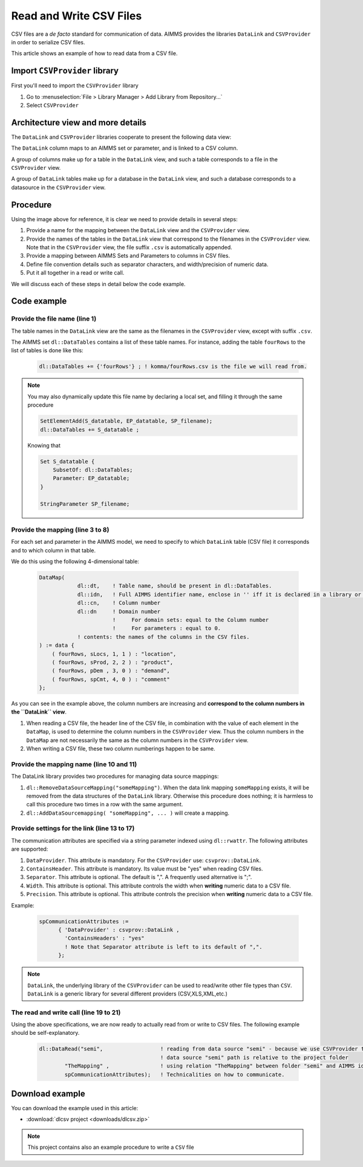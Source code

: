 
Read and Write CSV Files
=========================

.. meta::
   :description: How to link CSV files to an AIMMS project using DataLink and CSVProvider libraries.
   :keywords:  csv, datalink, csvprovider

CSV files are a *de facto* standard for communication of data. 
AIMMS provides the libraries ``DataLink`` and ``CSVProvider`` in order to serialize CSV files.

This article shows an example of how to read data from a CSV file.

Import ``CSVProvider`` library
------------------------------------------------

First you'll need to import the ``CSVProvider`` library

1. Go to :menuselection:`File > Library Manager > Add Library from Repository...`
2. Select ``CSVProvider``


.. comment

Architecture view and more details
-----------------------------------

The ``DataLink`` and ``CSVProvider`` libraries cooperate to present the following data view:

.. image::  images/DataLinkDataView.png 

The ``DataLink`` column maps to an AIMMS set or parameter, and is linked to a CSV column.

A group of columns make up for a table in the ``DataLink`` view, and such a table corresponds to a file in the ``CSVProvider`` view.

A group of ``DataLink`` tables make up for a database in the ``DataLink`` view, and such a database corresponds to a datasource in the ``CSVProvider`` view. 

Procedure
-----------
Using the image above for reference, it is clear we need to provide details in several steps:

#. Provide a name for the mapping between the ``DataLink`` view and the ``CSVProvider`` view.

#. Provide the names of the tables in the ``DataLink`` view that correspond to the filenames in the ``CSVProvider`` view. Note that in the ``CSVProvider`` view, the file suffix ``.csv`` is automatically appended.

#. Provide a mapping between AIMMS Sets and Parameters to columns in CSV files.

#. Define file convention details such as separator characters, and width/precision of numeric data.

#. Put it all together in a read or write call.

We will discuss each of these steps in detail below the code example.

Code example
---------------

.. .. sidebar:: fourRows.csv    
    .. image::  images/CSVFile.png 

    
.. code-block:: aimms
    :linenos:
    
    dl::DataTables += {'fourRows'} ; ! komma/fourRows.csv is the file we're gonna read from.
    
    DataMap(dl::dt,dl::idn,dl::cn,dl::dn) := data {
        ( fourRows, sLocs, 1, 1 ) : "location",     ! from fourRows.csv, read in a 1rst set sLocs from a 1rst csv column named "Location". This column is indexing the rest of the data
        ( fourRows, sProd, 2, 2 ) : "product",      
        ( fourRows, pDem , 3, 0 ) : "demand",       ! from fourRows.csv, read in a data pDem from a 3rd csv data column named "demand". This is a data column
        ( fourRows, spCmt, 4, 0 ) : "comment"
    };
    
    dl::RemoveDataSourceMapping("TheMapping");
    dl::AddDataSourceMapping("TheMapping", DataMap, dl::DependEmpty, dl::TableAttributesEmpty, dl::ColAttributeEmpty);

    spCommunicationAttributes := 
          { 'DataProvider' : csvprov::DataLink , 
            'ContainsHeaders' : "yes"
            ! Note that Separator attribute is left to its default of ",".
          };

    dl::DataRead("komma",                 ! reading from data source "komma" - because we use csvprovider this data source is a folder.
            "TheMapping" ,                ! using relation "TheMapping" between folder komma and AIMMS identifiers.
            spCommunicationAttributes);   ! Technicalities on how to communicate.

    
Provide the file name (line 1)
++++++++++++++++++++++++++++++++++++++

The table names in the ``DataLink`` view are the same as the filenames in the ``CSVProvider`` view, except with suffix ``.csv``.

The AIMMS set ``dl::DataTables`` contains a list of these table names. For instance, adding the table ``fourRows`` to the list of tables is done like this:

    .. code-block:: aimms

        dl::DataTables += {'fourRows'} ; ! komma/fourRows.csv is the file we will read from.

.. note::
    
    You may also dynamically update this file name by declaring a local set, and filling it through the same procedure
    
    .. code-block:: aimms
        
        SetElementAdd(S_datatable, EP_datatable, SP_filename);
        dl::DataTables += S_datatable ; 
    
    Knowing that
    
    .. code-block:: aimms
    
        Set S_datatable {
            SubsetOf: dl::DataTables;
            Parameter: EP_datatable;
        }
        
        StringParameter SP_filename;
        
        
        
Provide the mapping (line 3 to 8)
++++++++++++++++++++++++++++++++++++++++++++

For each set and parameter in the AIMMS model, we need to specify to which ``DataLink`` table (CSV file) it corresponds and to which column in that table.

We do this using the following 4-dimensional table:

    .. code-block:: aimms

        DataMap(
                    dl::dt,    ! Table name, should be present in dl::DataTables.
                    dl::idn,   ! Full AIMMS identifier name, enclose in '' iff it is declared in a library or module.
                    dl::cn,    ! Column number
                    dl::dn     ! Domain number
                               !     For domain sets: equal to the Column number
                               !     For parameters : equal to 0.
                    ! contents: the names of the columns in the CSV files.
        ) := data {
            ( fourRows, sLocs, 1, 1 ) : "location",
            ( fourRows, sProd, 2, 2 ) : "product",
            ( fourRows, pDem , 3, 0 ) : "demand", 
            ( fourRows, spCmt, 4, 0 ) : "comment"
        };

As you can see in the example above, the column numbers are increasing and **correspond to the column numbers in the ``DataLink`` view**. 

#. When reading a CSV file, the header line of the CSV file, in combination with the value of each element in the ``DataMap``, is used to determine the column numbers in the ``CSVProvider`` view. Thus the column numbers in the ``DataMap`` are not necessarily the same as the column numbers in the ``CSVProvider`` view. 

#. When writing a CSV file, these two column numberings happen to be same.

        
Provide the mapping name (line 10 and 11)
++++++++++++++++++++++++++++++++++++++++++

The DataLink library provides two procedures for managing data source mappings:

#. ``dl::RemoveDataSourceMapping("someMapping")``. When the data link mapping ``someMapping`` exists, it will be removed from the data structures of the ``DataLink`` library. Otherwise this procedure does nothing; it is harmless to call this procedure two times in a row with the same argument.

#. ``dl::AddDataSourcemapping( "someMapping", ... )`` will create a mapping. 


        
        
Provide settings for the link (line 13 to 17)
++++++++++++++++++++++++++++++++++++++++++++++

The communication attributes are specified via a string parameter indexed using ``dl::rwattr``.
The following attributes are supported:

#. ``DataProvider``.  This attribute is mandatory.  For the ``CSVProvider`` use: ``csvprov::DataLink``.

#. ``ContainsHeader``. This attribute is mandatory. Its value must be "yes" when reading CSV files.

#. ``Separator``. This attribute is optional.  The default is ",".  A frequently used alternative is ";".

#. ``Width``. This attribute is optional. This attribute controls the width when **writing** numeric data to a CSV file.

#. ``Precision``. This attribute is optional. This attribute controls the precision when **writing** numeric data to a CSV file.

Example:

    .. code-block:: aimms

        spCommunicationAttributes := 
              { 'DataProvider' : csvprov::DataLink , 
                'ContainsHeaders' : "yes"
                ! Note that Separator attribute is left to its default of ",".
              };

.. note::

    ``DataLink``, the underlying library of the ``CSVProvider`` can be used to read/write other file types than ``CSV``. ``DataLink`` is a generic library for several different providers (CSV,XLS,XML,etc.)

The read and write call (line 19 to 21)
++++++++++++++++++++++++++++++++++++++++++++++++++++

Using the above specifications, we are now ready to actually read from or write to CSV files. 
The following example should be self-explanatory.

    .. code-block:: aimms

        dl::DataRead("semi",                  ! reading from data source "semi" - because we use CSVProvider this data source is a folder 
                                              ! data source "semi" path is relative to the project folder
                "TheMapping" ,                ! using relation "TheMapping" between folder "semi" and AIMMS identifiers.
                spCommunicationAttributes);   ! Technicalities on how to communicate.


Download example
----------------------                
 
You can download the example used in this article: 

* :download:`dlcsv project <downloads/dlcsv.zip>`

.. note::
    
    This project contains also an example procedure to write a ``CSV`` file
                






